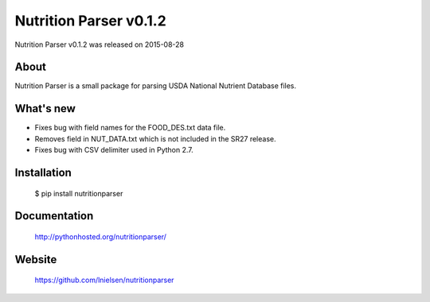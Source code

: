 =========================
 Nutrition Parser v0.1.2
=========================

Nutrition Parser v0.1.2 was released on 2015-08-28

About
-----

Nutrition Parser is a small package for parsing USDA National Nutrient Database
files.

What's new
----------

* Fixes bug with field names for the FOOD_DES.txt data file.

* Removes field in NUT_DATA.txt which is not included in the SR27
  release.

* Fixes bug with CSV delimiter used in Python 2.7.

Installation
------------

   $ pip install nutritionparser

Documentation
-------------

   http://pythonhosted.org/nutritionparser/

Website
-------

   https://github.com/lnielsen/nutritionparser

